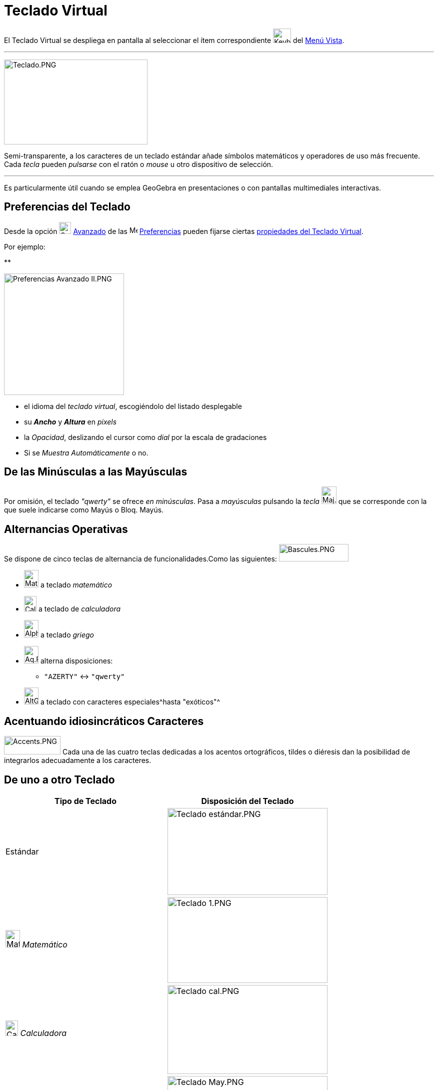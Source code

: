 = Teclado Virtual
ifdef::env-github[:imagesdir: /es/modules/ROOT/assets/images]

El Teclado Virtual se despliega en pantalla al seleccionar el ítem correspondiente
image:Keyboard.png[Keyboard.png,width=36,height=29] del xref:/Menú_Vista.adoc[Menú Vista].

'''''

image:287px-Teclado.PNG[Teclado.PNG,width=287,height=170]

Semi-transparente, a los caracteres de un teclado estándar añade símbolos matemáticos y operadores de uso más frecuente.
Cada _tecla_ pueden _pulsarse_ con el ratón o _mouse_ u otro dispositivo de selección.

'''''

Es particularmente útil cuando se emplea GeoGebra en presentaciones o con pantallas multimediales interactivas.

== Preferencias del Teclado

Desde la opción image:Options-advanced24.png[Options-advanced24.png,width=24,height=24]
xref:/Cuadro_de_Ajustes.adoc[Avanzado] de las image:16px-Menu_Properties_Gear.png[Menu Properties
Gear.png,width=16,height=16] xref:/Cuadro_de_Ajustes.adoc[Preferencias] pueden fijarse ciertas
xref:/Cuadro_de_Ajustes.adoc[propiedades del Teclado Virtual].

Por ejemplo:

**

image:240px-Preferencias_Avanzado_II.PNG[Preferencias Avanzado II.PNG,width=240,height=243]

* el idioma del _teclado virtual_, escogiéndolo del listado desplegable
* su *_Ancho_* y *_Altura_* en _pixels_
* la _Opacidad_, deslizando el cursor como _dial_ por la escala de gradaciones
* Si se _Muestra Automáticamente_ o no.

== De las Minúsculas a las Mayúsculas

Por omisión, el teclado _"qwerty"_ se ofrece _en minúsculas_. Pasa a _mayúsculas_ pulsando la _tecla_
image:Maj.PNG[Maj.PNG,width=30,height=35] que se corresponde con la que suele indicarse como [.kcode]#Mayús# o
[.kcode]#Bloq. Mayús#.

== Alternancias Operativas

Se dispone de cinco teclas de alternancia de funcionalidades.Como las siguientes:
image:Bascules.PNG[Bascules.PNG,width=139,height=35]

* image:Maths.PNG[Maths.PNG,width=29,height=35] a teclado _matemático_
* image:Calc.PNG[Calc.PNG,width=25,height=31] a teclado de _calculadora_
* image:Alpha.PNG[Alpha.PNG,width=29,height=35] a teclado _griego_
* image:Aq.PNG[Aq.PNG,width=29,height=35] alterna disposiciones:
** `++"AZERTY"++` <-> `++"qwerty"++`
* image:AltGr.PNG[AltGr.PNG,width=29,height=34] a teclado con caracteres especiales^hasta "exóticos"^

== Acentuando idiosincráticos Caracteres

image:Accents.PNG[Accents.PNG,width=113,height=37] Cada una de las cuatro teclas dedicadas a los acentos ortográficos,
tildes o diéresis dan la posibilidad de integrarlos adecuadamente a los caracteres.

== De uno a otro Teclado

[cols=",",options="header",]
|===
|Tipo de Teclado |Disposición del Teclado
|[.small]#Estándar# |image:320px-Teclado_est%C3%A1ndar.PNG[Teclado estándar.PNG,width=320,height=174]

|image:Maths.PNG[Maths.PNG,width=29,height=35] [.small]#_Matemático_# |image:320px-Teclado_1.PNG[Teclado
1.PNG,width=320,height=172]

|image:Calc.PNG[Calc.PNG,width=25,height=31] [.small]#_Calculadora_# |image:320px-Teclado_cal.PNG[Teclado
cal.PNG,width=320,height=178]

|image:Maj.PNG[Maj.PNG,width=30,height=35] [.small]#_Mayúsculas_# |image:320px-Teclado_May.PNG[Teclado
May.PNG,width=320,height=176]

|image:Aq.PNG[Aq.PNG,width=29,height=35] [.small]#_Minúsculas_# |image:320px-Teclado_min.PNG[Teclado
min.PNG,width=320,height=174]

|image:Aq.PNG[Aq.PNG,width=29,height=35] [.small]#_Minúsculas_# + image:Maj.PNG[Maj.PNG,width=30,height=35]
|image:320px-Teclado_de_3.PNG[Teclado de 3.PNG,width=320,height=174]

|image:AltGr.PNG[AltGr.PNG,width=29,height=34] [.small]#_Exótico_# |image:320px-Teclado_ex%C3%B3.PNG[Teclado
exó.PNG,width=320,height=175]
|===
